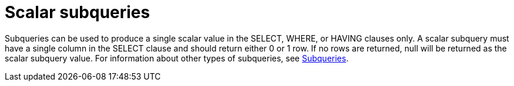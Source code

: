 // Module included in the following assemblies:
// as_expressions.adoc
[id="scalar-subqueries"]
= Scalar subqueries

Subqueries can be used to produce a single scalar value in the SELECT, WHERE, or HAVING clauses only. 
A scalar subquery must have a single column in the SELECT clause and should return either 0 or 1 row. 
If no rows are returned, null will be returned as the scalar subquery value. For information about other types of subqueries, 
see xref:subqueries[Subqueries].
